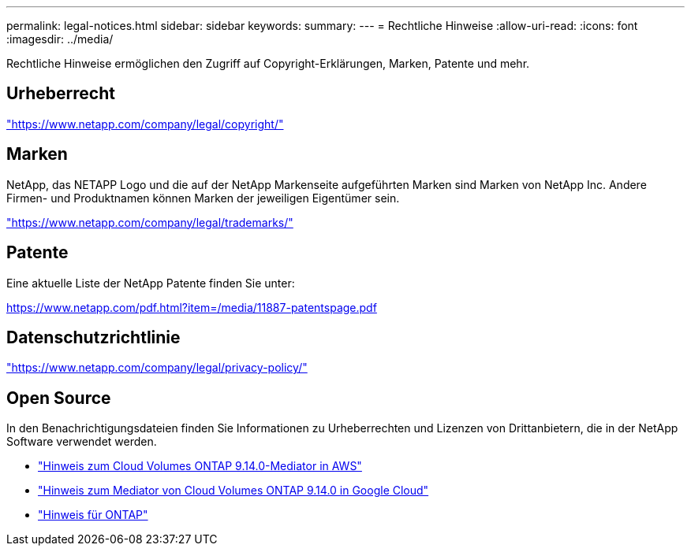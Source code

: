 ---
permalink: legal-notices.html 
sidebar: sidebar 
keywords:  
summary:  
---
= Rechtliche Hinweise
:allow-uri-read: 
:icons: font
:imagesdir: ../media/


[role="lead"]
Rechtliche Hinweise ermöglichen den Zugriff auf Copyright-Erklärungen, Marken, Patente und mehr.



== Urheberrecht

link:https://www.netapp.com/company/legal/copyright/["https://www.netapp.com/company/legal/copyright/"^]



== Marken

NetApp, das NETAPP Logo und die auf der NetApp Markenseite aufgeführten Marken sind Marken von NetApp Inc. Andere Firmen- und Produktnamen können Marken der jeweiligen Eigentümer sein.

link:https://www.netapp.com/company/legal/trademarks/["https://www.netapp.com/company/legal/trademarks/"^]



== Patente

Eine aktuelle Liste der NetApp Patente finden Sie unter:

link:https://www.netapp.com/pdf.html?item=/media/11887-patentspage.pdf["https://www.netapp.com/pdf.html?item=/media/11887-patentspage.pdf"^]



== Datenschutzrichtlinie

link:https://www.netapp.com/company/legal/privacy-policy/["https://www.netapp.com/company/legal/privacy-policy/"^]



== Open Source

In den Benachrichtigungsdateien finden Sie Informationen zu Urheberrechten und Lizenzen von Drittanbietern, die in der NetApp Software verwendet werden.

* link:media/notice-aws.pdf["Hinweis zum Cloud Volumes ONTAP 9.14.0-Mediator in AWS"^]
* link:media/notice-google-cloud.pdf["Hinweis zum Mediator von Cloud Volumes ONTAP 9.14.0 in Google Cloud"^]
* https://docs.netapp.com/us-en/ontap/reference_legal_notices.html#open-source["Hinweis für ONTAP"^]

